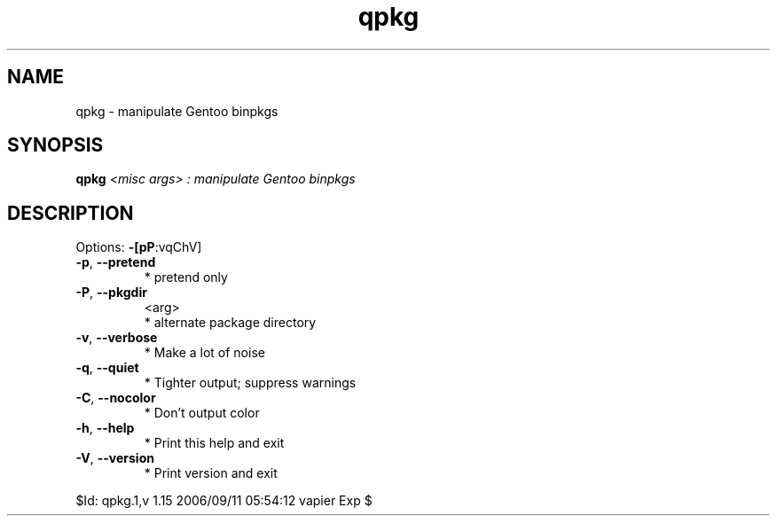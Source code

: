 .\" DO NOT MODIFY THIS FILE!  It was generated by help2man 1.36.
.TH qpkg "1" "September 2006" "Gentoo Foundation" "qpkg"
.SH NAME
qpkg \- manipulate Gentoo binpkgs
.SH SYNOPSIS
.B qpkg
\fI<misc args> : manipulate Gentoo binpkgs\fR
.SH DESCRIPTION
Options: \fB\-[pP\fR:vqChV]
.TP
\fB\-p\fR, \fB\-\-pretend\fR
* pretend only
.TP
\fB\-P\fR, \fB\-\-pkgdir\fR
<arg>
.BR
 * alternate package directory
.TP
\fB\-v\fR, \fB\-\-verbose\fR
* Make a lot of noise
.TP
\fB\-q\fR, \fB\-\-quiet\fR
* Tighter output; suppress warnings
.TP
\fB\-C\fR, \fB\-\-nocolor\fR
* Don't output color
.TP
\fB\-h\fR, \fB\-\-help\fR
* Print this help and exit
.TP
\fB\-V\fR, \fB\-\-version\fR
* Print version and exit
.PP
$Id: qpkg.1,v 1.15 2006/09/11 05:54:12 vapier Exp $

